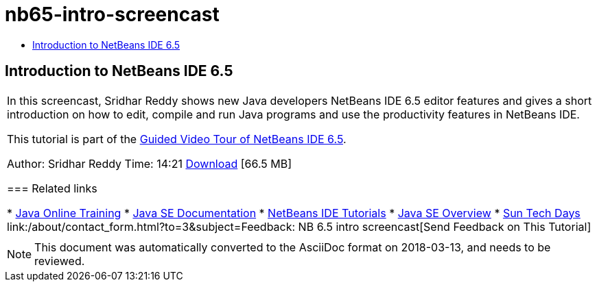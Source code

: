 // 
//     Licensed to the Apache Software Foundation (ASF) under one
//     or more contributor license agreements.  See the NOTICE file
//     distributed with this work for additional information
//     regarding copyright ownership.  The ASF licenses this file
//     to you under the Apache License, Version 2.0 (the
//     "License"); you may not use this file except in compliance
//     with the License.  You may obtain a copy of the License at
// 
//       http://www.apache.org/licenses/LICENSE-2.0
// 
//     Unless required by applicable law or agreed to in writing,
//     software distributed under the License is distributed on an
//     "AS IS" BASIS, WITHOUT WARRANTIES OR CONDITIONS OF ANY
//     KIND, either express or implied.  See the License for the
//     specific language governing permissions and limitations
//     under the License.
//

= nb65-intro-screencast
:jbake-type: page
:jbake-tags: old-site, needs-review
:jbake-status: published
:keywords: Apache NetBeans  nb65-intro-screencast
:description: Apache NetBeans  nb65-intro-screencast
:toc: left
:toc-title:

== Introduction to NetBeans IDE 6.5

|===
|In this screencast, Sridhar Reddy shows new Java developers NetBeans IDE 6.5 editor features and gives a short introduction on how to edit, compile and run Java programs and use the productivity features in NetBeans IDE.

This tutorial is part of the link:../intro-screencasts.html[Guided Video Tour of NetBeans IDE 6.5].

Author: Sridhar Reddy
Time: 14:21
link:http://mediacast.sun.com/users/sridharpreddy/media/IntroToNB65_sml.flv[Download] [66.5 MB]

=== Related links

* link:http://java.sun.com/developer/onlineTraining/[Java Online Training]
* link:http://java.sun.com/javase/6/docs/[Java SE Documentation]
* link:https://netbeans.org/kb/index.html[NetBeans IDE Tutorials]
* link:http://java.sun.com/javase/[Java SE Overview]
* link:http://developers.sun.com/events/techdays/[Sun Tech Days]
link:/about/contact_form.html?to=3&subject=Feedback: NB 6.5 intro screencast[Send Feedback on This Tutorial]
 |  
|===

NOTE: This document was automatically converted to the AsciiDoc format on 2018-03-13, and needs to be reviewed.
